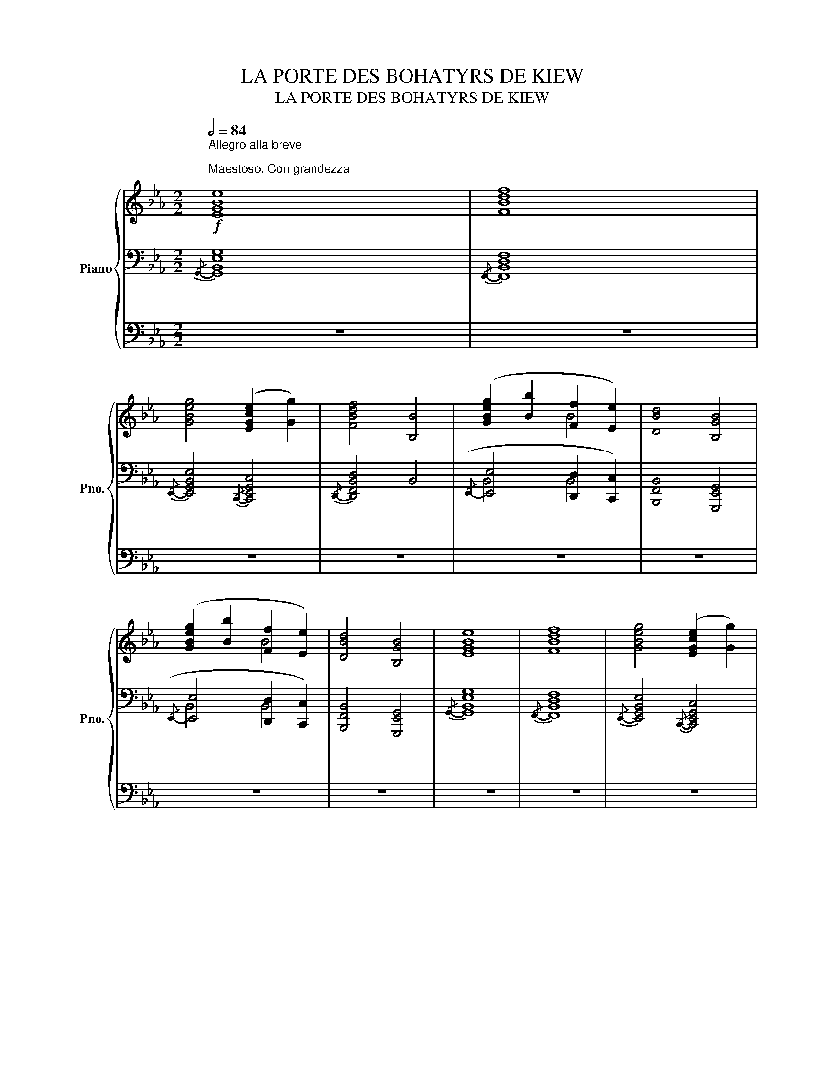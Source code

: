 X:1
T:LA PORTE DES BOHATYRS DE KIEW
T:LA PORTE DES BOHATYRS DE KIEW
%%score { ( 1 4 6 ) | ( 2 5 7 ) | 3 }
L:1/8
Q:1/2=84
M:2/2
K:Eb
V:1 treble nm="Piano" snm="Pno."
V:4 treble 
V:6 treble 
V:2 bass 
V:5 bass 
V:7 bass 
V:3 bass 
V:1
"^Allegro alla breve \n\nMaestoso. Con grandezza\n"!f! [EGBe]8 | [FBdf]8 | %2
 [GBeg]4 ([EGce]2 [Gg]2) | [FBdf]4 [B,B]4 | ([GBeg]2 [Bb]2 [Ff]2 [Ee]2) | [DBd]4 [B,GB]4 | %6
 ([GBeg]2 [Bb]2 [Ff]2 [Ee]2) | [DBd]4 [B,GB]4 | [EGBe]8 | [FBdf]8 | [GBeg]4 ([EGce]2 [Gg]2) | %11
 [FBdf]4 [B,B]4 | [ee']2 [ee']2 ([dd']2 [Bb]2 | [cc']2) [cc']2 [Aa]2 [cc']2 | e6 z2 |!mf! [FAcf]8 | %16
 ([Bdfb]4 [cegc']4) |!f! [Ee]2 [Ee]2 ([Dd]2 [Cc]2) | [B,B]4 [A,A]2 [G,G]2 | [F,CEF]8 | %20
"_cresc." [B,DGB]8 |!ff! [EGBe]8 | [FBdf]8 | [GBeg]4 ([EGce]2 [Gg]2) | [FBdf]4 [B,B]4 | %25
 ([GBeg]2 [Bb]2 [Ff]2 [Ee]2) | [DBd]4 [B,GB]4 | ([GBeg]2 [Bb]2 [Ff]2 [Ee]2) | [DBd]4 [B,GB]4 | %29
!p!"^senza" [_CEA]8 |"^espressione" ([_CE]4 [CE]4 | [_D_F]4 [E_G]4 | [_FA]8 | [E_G]8) | %34
!<(! ([_FA]4 [_G__B]4!<)! | [A_c]4 [Ac]4 | [_G__B]4 [A_c]4 | [__B_d]8 | [_G__e]4 [__B_d]4 | %39
!>(! [A_c]8)!>)! | ([_F_d]4 [A_c]4 | [_F__B]4"_dim." [FA]4 | [E_G]8 | [_D_F]8 | [A,E]8) | %45
 [A,E]4 [A,E]4 |!f!!8va(! [g'g''][f'f''][e'e''][d'd''] [c'c''][bb'][aa'][gg']!8va)! | %47
 [ff'][ee'][dd'][cc'] [Bb][Aa][Gg][Ff] | [Ee][Dd][Cc][B,B] [A,A][G,G][F,F][E,E] | %49
[K:bass] [D,D][C,C][B,,B,][A,,A,] [G,,G,][F,,F,][E,,E,][D,,D,] | E,F,G,A, B,CDE | %51
[K:treble] [F,F][G,G][A,A][B,B] [Cc][Dd][Ee][Ff] | [Gg][Aa][Bb][cc']!8va(! [dd'][ee'][ff'][gg'] | %53
 [ff'][ee'][dd'][cc']!8va)! [Bb][Aa][Gg][Ff] | [EGBe]8 | [FBdf]8 | ([GBeg]4 [EGce]2 [Gceg]2 | %57
 [FBdf]4 [B,B]4) | [ee']2 [ee']2 ([dd']2 [Bb]2 | [cc']2) [cc']2 [Aa]2 [cc']2 | %60
 [Bdgb]4 [Aa]2 [Gg]2 | [Fcef]8 | [Bdfb]3 z z4 |!ff! [_GB]8 | %64
"_sempre con espressione" ([_GB]4 [GB]4 | [A_c]4 [B_d]4 | [_ce]8 | [B_d]8) | ([_ce]4 [_d_f]4 | %69
!<(! [e_g]4 [eg]4 | [_d_f]4 [e_g]4!<)! | [_fa]8 | [_d__b]4 [_fa]4 | [e_g]8) | %74
!>(! ([_ca]4 [e_g]4!>)! | [_c_f]4 [ce]4 |"_dim." [B_d]8 | [A_c]8 | [EB]8) | [EB]4 [EB]4 | %80
!mf! !^![F,E]8 | !^![_F,E]8 | !^![=F,E]8 | !^![_F,E]8 | (3[Ae=f]2 F2 [Aef]2 (3F2 [Aef]2 F2 | %85
 (3[A_ce]2 _F2 [Ace]2 (3F2 [Ace]2 F2 | (3[Ae=f]2 =F2 [Aef]2 (3F2 [Aef]2 F2 | %87
 (3[A_ce]2 _F2 [Ace]2 (3F2 [Ace]2 F2 |[M:2/2]!8va(! [e''f'']f' [e'f']f[e'f']f' [e''f'']f' | %89
 [_c''e'']_f' [_c'e']_f[c'e']f' [c''e'']f' | [e''f'']f' [e'f']f[e'f']f' [e''f'']f' | %91
 [_c''e'']_f' [_c'e']_f[c'e']f' [c''e'']f' |"_cresc." [a'c''e'']f' [ac'e']f[ac'e']f' [a'c''e'']f' | %93
 [g'b'd'']e' [gbd']e[gbd']e' [g'b'd'']e' | [e'a'b']_c' [eab]_c[eab]c' [e'a'b']c'!8va)! | %95
 [d'g']b [dg]B[dg]b [d'g']b |[M:2/2]!f! [gc']e[Gc]E [fb]d[FB]D | %97
 [be']g[Be]G!8va(! [bd'f']f[d'f'b']b | [c'e'g']b[ceg]B [bd'f']f[d'f'b']b | %99
 [d'e'g']c'[deg]c [bc'e']g[Bce]G!8va)! | [c'e'f']a[cef]A [fac']e[FAc]E | %101
 [FAB]D[ABd]F [Bdf]A[dfb]B |"_cresc." [be']g[Be]G!8va(! [bd'f']f[d'f'b']b | %103
 [c'e'g']b[ceg]B [bd'f']f[d'f'b']b!8va)! |!mf! [GAc]"_cresc."F[Bde]G [cdf]A[dfa]c | %105
 [deg]=B[ega]c [gac']f[c'd'f']a |!8va(! [e'a'][bb'][e'a'][bb'] [e'a'][bb'][e'a'][bb'] | %107
"_poco  a  poco  più  cresc.""_cresc." [e'a'][bb'][e'a'][bb'] [e'a'][bb'][e'a'][bb'] | %108
 [e'f'][bb'][e'f'][bb'] [e'f'][bb'][e'f'][bb'] | [e'f'][bb'][e'f'][bb'] [e'f'][bb'][e'f'][bb'] | %110
 a''/g''/f''/e''/ d''/c''/b'/a'/ g'/f'/e'/d'/ c'/b/a/g/!8va)! | %111
 f/e/d/c/ B/A/G/F/ E/D/C/B,/ A,/G,/F,/E,/ | %112
[K:bass] D,/C,/B,,/A,,/ G,,/F,,/E,,/D,,/ C,,/B,,,/A,,,/G,,,/ F,,,/E,,,/D,,,/!fermata!C,,,/ || %113
[M:2/2][K:treble][Q:1/4=208]"^Meno mosso, sempre maestoso"!ff!"_sempre legato"!8va(! (3[egbe']4!8va)! [B,E]4!8va(! [ee']4!8va)! | %114
"_segue" (3[B,E]4!8va(! [egbe']4!8va)! [B,E]4 |!8va(! (3[fbd'f']4!8va)! [DF]4!8va(! [ff']4!8va)! | %116
 (3[DF]4!8va(! [fbd'f']4!8va)! [DF]4 |!8va(! (3[gbe'g']4!8va)! [GBe]4!8va(! [gg']4!8va)! | %118
!8va(! (3[egc'e']4!8va)! [EGc]4!8va(! [gg']4 | (3[fbd'f']4!8va)! [B,D]4 [DF]4 | %120
 (3[FB]4 [Bd]4 [df]4 | [Geg]4 [Beb]4 | [FBf]4 [EBe]4 | (3[DBd]4 [B,D]4 [DG]4 | %124
 (3[FB]4 [Bd]4 [df]4 | [Geg]4 [Beb]4 | [FBf]4 [EBe]4 | (3[DBd]4 [B,D]4 [DG]4 | %128
 (3[FAB]4 [ABd]4 [Bdf]4 | (3[eae']4 [E,A,E]4 [eae']4 | [dad']4 [Beb]4 | %131
 (3[cec']4 [E,A,E]4 [cec']4 | [Aea]4 [cec']4 | [Beb]4 [B,EB]4 | [ABa]4 [GBg]4 | %135
!mf! (3[Fcef]4 [Fcef]4 [Fcef]4 | (3[Fcef]4 [Fcef]4 [Fcef]4 | (3[GBdg]4 [GBdg]4 [GBdg]4 | %138
 (3[GBeg]4 [GBeg]4 [GBeg]4 | (3[B_dgb]4 [Bdgb]4 [Bdgb]4 | (3[A_cea]4 [Acea]4 [Acea]4 | %141
 (3[Aea]4 [Aea]4 [Aea]4 | (3[A__ea]4 [Aea]4 [Aea]4 |"_cresc." (3[A_da]4 [Ada]4 [Ada]4 | %144
 (3[A_da]4 [Ada]4 [Ada]4 | (3[_G_d_g]4 [Gdg]4 [Gdg]4 | (3[Fcf]4 [Fcf]4 [Fef]4 | %147
!f! (3[fbe'f']4 [FBef]4 [fbe'f']4 | (3[FAef]4 [fae'f']4 [FAef]4 | (3[fbe'f']4 [FBef]4 [fbe'f']4 | %150
 (3[F=Bef]4 [f=be'f']4 [FBef]4 |"_cresc." (3[fbe'f']4 [FBef]4 [fbe'f']4 | %152
 (3[F=Aef]4 [f=ae'f']4 [FAef]4 | (3[fbe'f']4 [FBef]4 [fbe'f']4 | (3[Fcef]4 [fc'e'f']4 [Fcef]4 | %155
[Q:1/4=208]"_poco" (3:2:2[ge'g']8[Q:1/4=199]"_a" [Geg]4-[Q:1/4=203]"_-" | %156
[Q:1/4=194]"_-" (3:2:2[Geg]4[Q:1/4=190]"_poco" [G,EG]8[Q:1/4=185]"_-" | %157
[Q:1/4=181]"_rallent." [_CE_G_c]4[Q:1/4=174]"_-" [_DGB_d]4 | %158
[Q:1/4=167]"_-" (3:2:2[=ge'=g']8[Q:1/4=158]"_-" [=Geg]4-[Q:1/4=162]"_-" | %159
[Q:1/4=153]"_-" (3:2:2[Geg]4[Q:1/4=149]"_-" [G,EG]8[Q:1/4=144]"_-" | %160
[Q:1/4=140]"_-" [CEGc]4[Q:1/4=133]"_-" [DFBd]4 || %161
[M:2/2]!ff![Q:1/4=126]"^Grave, sempre allargando" !fermata![EGBe]8 | !fermata![FBdf]8 | [GBeg]8 | %164
 [EGce]4 [Gceg]4 | [FBdf]8 | !^![B,B]8 |{/!fermata![CE]} !fermata![Acea]8 | %168
{/!fermata![DG]} !fermata![Bdgb]8 |!8va(! [gbe'g']4!8va)! [EGB]4 |!8va(! [gbe'g']4!8va)! [EGB]4 | %171
 [E,E]8- | [E,E]8 | E,6 !fermata!z2 |] %174
V:2
{/G,,-} [G,,B,,E,G,]8 |{/F,,-} [F,,B,,D,F,]8 |{/E,,-} [E,,G,,B,,E,]4{/C,,-} [C,,E,,G,,C,]4 | %3
{/D,,-} [D,,F,,B,,D,]4 B,,4 |({/E,,-} [E,,E,]4 [D,,D,]2 [C,,C,]2) | [B,,,F,,B,,]4 [G,,,E,,G,,]4 | %6
({/E,,-} [E,,E,]4 [D,,D,]2 [C,,C,]2) | [B,,,F,,B,,]4 [G,,,E,,G,,]4 |{/G,,-} [G,,B,,E,G,]8 | %9
{/F,,-} [F,,B,,D,F,]8 |{/E,,-} [E,,G,,B,,E,]4{/C,,-} [C,,E,,G,,C,]4 |{/D,,-} [D,,F,,B,,D,]4 B,,4 | %12
 [C,C]2 [C,C]2 ([B,,B,]2 [G,,G,]2 | [A,,A,]2) [A,,A,]2 [F,,F,]2 [A,,A,]2 | E,6 z2 | [F,A,C]8 | %16
 [D,F,B,D]4 [C,E,G,E]4 |{/A,,,} [C,C]2 [C,C]2 [B,,B,]2 [A,,A,]2 | ([G,,G,]4 [F,,F,]2 [E,,E,]2) | %19
 [A,,A,]8 | [G,,G,]8 | [G,,B,,E,G,]8 | [F,,B,,D,F,]8 | [E,,G,,B,,E,]4 [C,,E,,G,,C,]4 | %24
 [D,,F,,B,,D,]4 [B,,,B,,]4 | ([G,,E,G,]4 [D,,D,]2 [C,,C,]2) | [B,,,G,,B,,]4 [G,,,E,,G,,]4 | %27
 ([G,,E,G,]4 [D,,D,]2 [C,,C,]2) | [B,,,G,,B,,]4 [D,,B,,D,]4 | [A,,E,]8 | ([A,,E,]4 [_C,A,]4 | %31
 [_D,A,]4 [_C,_C]4 | [_F,_C]8 | _C8) | ([A,_C]4 [_G,_D]4 | [_F,_F]4 [F,F]4 | [__B,_F]4 [_F,F]4 | %37
 [__B,_F]8 | [_C__E]4 [__B,_F]4 | [_F,_F]8) | ([__B,_D]4 [_F,_C]4 | [_G,__B,]4 [_D,A,]4 | %42
 [E,_G,]8 | [_F,A,]8 | [A,,E,]8) | [A,,E,]4 [A,,E,]4 |{/E,,-} [E,,G,,B,,E,]8 | %47
{/F,,-} [F,,B,,D,F,]8 |({/G,,-} [G,,B,,E,G,]4{/E,,-} [E,,B,,E,]2{/G,,-} [G,,B,,G,]2 | %49
{/F,,-} [F,,B,,F,]4{/B,,,-)} [B,,,D,,B,,]4 | ([G,,B,,G,]2 [B,,E,B,]2 [F,,F,]2 [E,,E,]2 | %51
{/D,,-} [D,,B,,D,]4{/B,,,-)} [B,,,G,,B,,]4 | ([G,,G,]2 [B,,B,]2 [F,,F,]2 [E,,E,]2 | %53
{/D,,-} [D,,B,,D,]4{/B,,,-)} [B,,,G,,B,,]4 | %54
[K:treble][I:staff -1] [Ee][I:staff +1][Dd][Cc][B,B] [A,A][G,G][F,F][E,E] | %55
[K:bass] [D,D][C,C][B,,B,][A,,A,] [G,,G,][F,,F,][E,,E,][D,,D,] | %56
 [C,,C,][B,,,B,,][A,,,A,,][G,,,G,,] [F,,,F,,][E,,,E,,][D,,,D,,][C,,,C,,] | %57
 [D,,,D,,][E,,,E,,][F,,,F,,][G,,,G,,] [=A,,,=A,,][B,,,B,,][C,,C,][D,,D,] | %58
 [E,,E,][F,,F,][G,,G,][A,,A,] [B,,B,][C,C][D,D][B,,B,] | %59
 [A,,A,][G,,G,][F,,F,][E,,E,] [D,,D,][C,,C,][B,,,B,,][A,,,A,,] | %60
 [G,,,G,,][F,,,F,,][E,,,E,,][D,,,D,,] [E,,,E,,][=E,,,=E,,][F,,,F,,][G,,,G,,] | %61
 [A,,,A,,][B,,,B,,][C,,C,][D,,D,] [E,,E,][F,,F,][G,,G,][A,,A,] | %62
 [B,,B,][C,C][D,D][E,E][K:treble] [F,F][G,G][A,A][B,B] | [E,B,]8 | ([E,B,]4 [_G,E]4 | %65
 [A,E]4 [_G,_G]4 | [_C_G]8 | _G8) | ([E_G]4 [_DA]4 | [_C_c]4 [Cc]4 | [_F_c]4 [_Cc]4 | [_F_c]8 | %72
 [_G__B]4 [_F_c]4 | [_C_c]8) | ([_FA]4 [_C_G]4 | [_D_F]4 [A,E]4 | [B,_D]8 | [_CE]8 | [E,B,]8) | %79
 [E,B,]4 [E,B,]4 |[K:bass] !^!_C8 | !^!A,8 | !^!_C8 | !^!A,8 | [F,_CE]8 | [_F,A,E]8 | [=F,_CE]8 | %87
 [_F,A,E]8 |[M:2/2] [F,_CE]8 | [_F,A,E]8 | [F,_CE]8 | [_F,A,E]8 | E8 | E8 | E8 | E8 |[M:2/2] E8 | %97
 E8 | E8 | E8 | E8 | B,,,8 | E8 | E8 | E4 z4 | E4 z4 |[K:treble] [B,EFB]6- [B,EFB] z | %107
 [B,EFB]6- [B,EFB] z | [B,EFB]6- [B,EFB] z | [B,EFB]6- [B,EFB] z | %110
 a'/g'/f'/e'/ d'/c'/b/a/ g/f/e/d/ c/B/A/G/ | %111
 F/E/D/C/[K:bass] B,/A,/G,/F,/ E,/D,/C,/B,,/ A,,/G,,/F,,/E,,/ | %112
 D,,/C,,/B,,,/A,,,/ G,,,/F,,,/E,,,/D,,,/ C,,,/ z/ z !fermata!z2 || %113
[M:2/2] (3[G,,,B,,,E,,G,,]4 [E,G,]4 [G,,,G,,]4 | (3[E,G,]4 [G,,,B,,,E,,G,,]4 [E,G,]4 | %115
 (3[F,,,A,,,D,,F,,]4 [D,B,]4 [F,,,F,,]4 | (3[D,B,]4 [F,,,B,,,D,,F,,]4 [D,B,]4 | %117
 (3[E,,,G,,,B,,,E,,]4 [G,B,E]4 [E,,,E,,]4 | (3[C,,E,,G,,C,]4 [E,G,C]4 [E,,E,]4 | %119
 (3[D,,F,,B,,D,]4 [D,F,]4 [F,B,]4 |[K:treble] (3[B,D]4 [DF]4 [FB]4 | %121
[K:bass] [E,,B,,E,]4 [G,,E,G,]4 | [D,,G,,D,]4 [C,,G,,C,]4 | (3[B,,,G,,B,,]4 [D,G,]4 [G,B,]4 | %124
[K:treble] (3[B,D]4 [DF]4 [FB]4 |[K:bass] [E,,B,,E,]4 [G,,E,G,]4 | [D,,G,,D,]4 [C,,G,,C,]4 | %127
 (3[B,,,G,,B,,]4 [D,G,]4 [G,B,]4 | (3[A,B,D]4[K:treble] [B,DF]4 [DFA]4 | %129
 (3[CAc]4[K:bass] [C,,A,,C,]4 [C,A,C]4 | [B,,E,B,]4 [G,,E,G,]4 | %131
 (3[A,,E,A,]4 [C,,A,,C,]4 [A,,E,A,]4 | [F,,C,F,]4 [A,,C,A,]4 | [G,,E,G,]4 [G,,,E,,G,,]4 | %134
 [F,,B,,F,]4 [E,,B,,E,]4 | (3[A,,,A,,]4 [A,,A,]4 [A,,,A,,]4 | (3[A,,A,]4 [A,,,A,,]4 [A,,A,]4 | %137
 (3[B,,,B,,]4 [B,,B,]4 [B,,,B,,]4 | (3[B,,B,]4 [B,,,B,,]4 [B,,B,]4 | %139
 (3[B,,,B,,]4 [B,,B,]4 [B,,,B,,]4 | (3[=B,,=B,]4 [=B,,,B,,]4 [B,,B,]4 | %141
 (3[=B,,,=B,,]4 [B,,=B,]4 [B,,,B,,]4 | (3[B,,B,]4 [B,,,B,,]4 [B,,B,]4 | %143
 (3[__B,,,__B,,]4 [B,,__B,]4 [B,,,B,,]4 | (3[__B,,__B,]4 [__B,,,B,,]4 [B,,B,]4 | %145
 (3[=A,,,=A,,]4 [A,,=A,]4 [A,,,A,,]4 | (3[=A,,=A,]4 [=A,,,A,,]4 [A,,A,]4 | %147
 (3[B,,,B,,]4 [B,,B,]4 [B,,,B,,]4 | (3[=B,,=B,]4 [=B,,,B,,]4 [B,,B,]4 | %149
 (3[B,,,B,,]4 [B,,B,]4 [B,,,B,,]4 | (3[=A,,=A,]4 [=A,,,A,,]4 [A,,A,]4 | %151
 (3[B,,,B,,]4 [B,,B,]4 [B,,,B,,]4 | (3[C,C]4 [C,,C,]4 [C,C]4 | (3[B,,,B,,]4 [B,,B,]4 [B,,,B,,]4 | %154
 (3[=A,,=A,]4 [=A,,,A,,]4 [A,,A,]4 | (3[B,,,B,,]4 [D,D]4 [E,E]4 | (3[D,,D,]4 [E,,E,]4 [B,,,B,,]4 | %157
 [_C,E,_G,]4 [_G,,_D,G,]4 | (3[B,,,B,,]4 [=D,=D]4 [E,E]4 | (3[D,,D,]4 [E,,E,]4 [B,,,B,,]4 | %160
 [C,E,G,]4 [B,,F,B,]4 ||[M:2/2] !fermata![G,,B,,E,G,]8 | !fermata![F,,B,,D,F,]8 | [E,,G,,B,,E,]8 | %164
 [C,,E,,G,,C,]4 [E,,G,,C,E,]4 | [D,,F,,B,,D,]8 | !^![B,,,B,,]8 | %167
{/!fermata![F,A,]} !fermata![F,,,F,,]8 |{/!fermata![G,B,]} !fermata![G,,,G,,]8 | %169
 [E,,,E,,]4 [G,B,]4 | [E,,,E,,]4 [G,B,]4 | !///-!E,,,4 E,,4 | !///-!E,,,4 E,,4 | %173
 [E,,,E,,]6 !fermata!z2 |] %174
V:3
 z8 | z8 | z8 | z8 | z8 | z8 | z8 | z8 | z8 | z8 | z8 | z8 | z8 | z8 | z8 | z8 | z8 | z8 | z8 | %19
 z8 | z8 | z8 | z8 | z8 | z8 | z8 | z8 | z8 | z8 | z8 | z8 | z8 | z8 | z8 | z8 | z8 | z8 | z8 | %38
 z8 | z8 | z8 | z8 | z8 | z8 | z8 | z8 | z8 | z8 | z8 | z8 | z8 | z8 | z8 | z8 | z8 | z8 | z8 | %57
 z8 | z8 | z8 | z8 | z8 | z8 | z8 | z8 | z8 | z8 | z8 | z8 | z8 | z8 | z8 | z8 | z8 | z8 | z8 | %76
 z8 | z8 | z8 | z8 | z8 | z8 | z8 | z8 | z8 | z8 | z8 | z8 |[M:2/2] z8 | z8 | z8 | z8 | z8 | z8 | %94
 z8 | z8 |[M:2/2] z8 | z8 | z8 | z8 | z8 | z8 | z8 | z8 | z8 | z8 | z4 [E,,,E,,]4 | z4 [E,,,E,,]4 | %108
 z4 [E,,,E,,]4 | z4 [E,,,E,,]4 | z8 | z8 | z8 ||[M:2/2] z8 | z8 | z8 | z8 | z8 | z8 | z8 | z8 | %121
 z8 | z8 | z8 | z8 | z8 | z8 | z8 | z8 | z8 | z8 | z8 | z8 | z8 | z8 | z8 | z8 | z8 | z8 | z8 | %140
 z8 | z8 | z8 | z8 | z8 | z8 | z8 | z8 | z8 | z8 | z8 | z8 | z8 | z8 | z8 | z8 | z8 | z8 | z8 | %159
 z8 | z8 ||[M:2/2] z8 | z8 | z8 | z8 | z8 | z8 | z8 | z8 | z8 | z8 | z8 | z8 | z8 |] %174
V:4
 x8 | x8 | x8 | x8 | x4 B4 | x8 | x4 B4 | x8 | x8 | x8 | x8 | x8 | a4 a4 | e8 | %14
 ([Bb]4 [Aa]2 [Gg]2) | x8 | x8 | x4 A4 | E6 x2 | x8 | x8 |{/E,-} E,8 |{/E,-} E,8 |{/E,-} E,8 | x8 | %25
{/E,-} E,8- | E,8 |{/E,-} E,8- | E,8 | x8 | x8 | x8 | x8 | x8 | x8 | x8 | x8 | x8 | x8 | x8 | x8 | %41
 x8 | x8 | x8 | x8 | x8 |!8va(! x8!8va)! | x8 | x8 |[K:bass] x8 | x8 |[K:treble] x8 | x4!8va(! x4 | %53
 x4!8va)! x4 | x8 | x8 | x8 | x8 | [ac']4 [gb]4 | [ea]8 | x4 c4 | x8 | x8 | x8 | x8 | x8 | x8 | %67
 x8 | x8 | x8 | x8 | x8 | x8 | x8 | x8 | x8 | x8 | x8 | x8 | x8 | x8 | x8 | x8 | x8 | x8 | x8 | %86
 x8 | x8 |[M:2/2]!8va(! x8 | x8 | x8 | x8 | x8 | x8 | x8!8va)! | x8 |[M:2/2] x8 | x4!8va(! x4 | %98
 x8 | x8!8va)! | x8 | x8 | x4!8va(! x4 | x8!8va)! | x8 | x8 |!8va(! x8 | x8 | x8 | x8 | x8!8va)! | %111
 x8 |[K:bass] x8 ||[M:2/2][K:treble]!8va(! x8/3!8va)! x8/3!8va(! x8/3!8va)! | %114
 x8/3!8va(! x8/3!8va)! x8/3 |!8va(! x8/3!8va)! x8/3!8va(! x8/3!8va)! | x8/3!8va(! x8/3!8va)! x8/3 | %117
!8va(! x8/3!8va)! x8/3!8va(! x8/3!8va)! |!8va(! x8/3!8va)! x8/3!8va(! x8/3 | x8/3!8va)! x16/3 | %120
 x8 | x8 | x8 | x8 | x8 | x8 | x8 | x8 | x8 | x8 | x8 | x8 | x8 | x8 | x8 | x8 | x8 | x8 | x8 | %139
 x8 | x8 | x8 | x8 | x8 | x8 | x8 | x8 | x8 | x8 | x8 | x8 | x8 | x8 | x8 | x8 | x8 | x8 | x8 | %158
 x8 | x8 | x8 ||[M:2/2]{/E,-} E,8 |{/E,-} E,8 | x8 | x8 | x8 | x8 | x8 | x8 |!8va(! x4!8va)! x4 | %170
!8va(! x4!8va)! x4 | x8 | x8 | x8 |] %174
V:5
 x8 | x8 | x8 | x8 | B,,4 B,,4 | x8 | B,,4 B,,4 | x8 | x8 | x8 | x8 | x8 | A,4 E,4 | E,8 | %14
 ([G,,G,]4 [F,,F,]2 [E,,E,]2) | x8 | x8 | x4 E,4 | E,6 z2 | x8 | x8 |{/[E,,,E,,]-} [E,,,E,,]8 | %22
{/[E,,,E,,]-} [E,,,E,,]8 |{/[E,,,E,,]-} [E,,,E,,]8 | x8 |{/[E,,,E,,]-} [E,,,E,,]8- | [E,,,E,,]8 | %27
{/[E,,,E,,]-} [E,,,E,,]8- | [E,,,E,,]8 | x8 | x8 | x8 | x8 | x8 | x8 | x8 | x8 | x8 | x8 | x8 | %40
 x8 | x8 | x8 | x8 | x8 | x8 | x8 | x8 | x8 | x8 | x4 B,,4 | x8 | E,4 B,,4 | x8 |[K:treble] x8 | %55
[K:bass] x8 | x8 | x8 | x8 | x8 | x8 | x8 | x4[K:treble] x4 | x8 | x8 | x8 | x8 | x8 | x8 | x8 | %70
 x8 | x8 | x8 | x8 | x8 | x8 | x8 | x8 | x8 | x8 |[K:bass] z4!ped! A,,4 | z4!ped-up!!ped! _C,,4 | %82
 z4!ped-up! A,,4 | z4 _C,,4 | z4 A,,4 | z4 _C,,4 | z4 A,,4 | z4 _C,,4 |[M:2/2] z4 A,,4 | z4 _C,,4 | %90
 z4 A,,4 | z4 _C,,4 | z4 B,,,4 | z4 B,,,4 | z4 B,,,4 | z4 B,,,4 |[M:2/2] z4 B,,,4 | z4 B,,,4 | %98
 z4 B,,,4 | z4 B,,,4 | x8 | x8 | z4 B,,,4 | z4 B,,,4 | z4 B,,,4 | z4 B,,,4 |[K:treble] x8 | x8 | %108
 x8 | x8 | x8 | x2[K:bass] x6 | x8 ||[M:2/2] x8 | x8 | x8 | x8 | x8 | x8 | x8 |[K:treble] x8 | %121
[K:bass] x8 | x8 | x8 |[K:treble] x8 |[K:bass] x8 | x8 | x8 | x8/3[K:treble] x16/3 | %129
 x8/3[K:bass] x16/3 | x8 | x8 | x8 | x8 | x8 | x8 | x8 | x8 | x8 | x8 | x8 | x8 | x8 | x8 | x8 | %145
 x8 | x8 | x8 | x8 | x8 | x8 | x8 | x8 | x8 | x8 | x8 | x8 | x8 | x8 | x8 | x8 || %161
[M:2/2]{/[E,,,E,,]-} [E,,,E,,]8 |{/[E,,,E,,]-} [E,,,E,,]8 |{/[E,,,E,,]-} [E,,,E,,]8 | x8 | %165
{/[E,,,E,,]-} [E,,,E,,]8 |!ped! x8!ped-up! | x8 | x8 | x8 | x8 | x8 | x8 |!ped! x8!ped-up! |] %174
V:6
 x8 | x8 | x8 | x8 | x8 | x8 | x8 | x8 | x8 | x8 | x8 | x8 | x8 | x8 | x8 | x8 | x8 | x8 | x8 | %19
 x8 | x8 | x8 | x8 | x8 | x8 | x4 B4 | x8 | x4 B4 | x8 | x8 | x8 | x8 | x8 | x8 | x8 | x8 | x8 | %37
 x8 | x8 | x8 | x8 | x8 | x8 | x8 | x8 | x8 |!8va(! x8!8va)! | x8 | x8 |[K:bass] x8 | x8 | %51
[K:treble] x8 | x4!8va(! x4 | x4!8va)! x4 | x8 | x8 | x8 | x8 | x8 | x8 | x8 | x8 | x8 | x8 | x8 | %65
 x8 | x8 | x8 | x8 | x8 | x8 | x8 | x8 | x8 | x8 | x8 | x8 | x8 | x8 | x8 | x8 | x8 | x8 | x8 | %84
 x8 | x8 | x8 | x8 |[M:2/2]!8va(! x8 | x8 | x8 | x8 | x8 | x8 | x8!8va)! | x8 |[M:2/2] x8 | %97
 x4!8va(! x4 | x8 | x8!8va)! | x8 | x8 | x4!8va(! x4 | x8!8va)! | x8 | x8 |!8va(! x8 | x8 | x8 | %109
 x8 | x8!8va)! | x8 |[K:bass] x8 ||[M:2/2][K:treble]!8va(! x8/3!8va)! x8/3!8va(! x8/3!8va)! | %114
 x8/3!8va(! x8/3!8va)! x8/3 |!8va(! x8/3!8va)! x8/3!8va(! x8/3!8va)! | x8/3!8va(! x8/3!8va)! x8/3 | %117
!8va(! x8/3!8va)! x8/3!8va(! x8/3!8va)! |!8va(! x8/3!8va)! x8/3!8va(! x8/3 | x8/3!8va)! x16/3 | %120
 x8 | x8 | x8 | x8 | x8 | x8 | x8 | x8 | x8 | x8 | x8 | x8 | x8 | x8 | x8 | x8 | x8 | x8 | x8 | %139
 x8 | x8 | x8 | x8 | x8 | x8 | x8 | x8 | x8 | x8 | x8 | x8 | x8 | x8 | x8 | x8 | x8 | x8 | x8 | %158
 x8 | x8 | x8 ||[M:2/2] x8 | x8 | x8 | x8 | x8 | x8 | x8 | x8 |!8va(! x4!8va)! x4 | %170
!8va(! x4!8va)! x4 | x8 | x8 | x8 |] %174
V:7
 x8 | x8 | x8 | x8 | x8 | x8 | x8 | x8 | x8 | x8 | x8 | x8 | x8 | x8 | x8 | x8 | x8 | x8 | x8 | %19
 x8 | x8 | x8 | x8 | x8 | x8 | x4 B,,4 | x8 | x4 B,,4 | x8 | x8 | x8 | x8 | x8 | x8 | x8 | x8 | %36
 x8 | x8 | x8 | x8 | x8 | x8 | x8 | x8 | x8 | x8 | x8 | x8 | x8 | x8 | x8 | x8 | x8 | x8 | %54
[K:treble] x8 |[K:bass] x8 | x8 | x8 | x8 | x8 | x8 | x8 | x4[K:treble] x4 | x8 | x8 | x8 | x8 | %67
 x8 | x8 | x8 | x8 | x8 | x8 | x8 | x8 | x8 | x8 | x8 | x8 | x8 |[K:bass] x8 | x8 | x8 | x8 | x8 | %85
 x8 | x8 | x8 |[M:2/2] x8 | x8 | x8 | x8 | x8 | x8 | x8 | x8 |[M:2/2] x8 | x8 | x8 | x8 | x8 | x8 | %102
 x8 | x8 | x8 | x8 |[K:treble] x8 | x8 | x8 | x8 | x8 | x2[K:bass] x6 | x8 ||[M:2/2] x8 | x8 | x8 | %116
 x8 | x8 | x8 | x8 |[K:treble] x8 |[K:bass] x8 | x8 | x8 |[K:treble] x8 |[K:bass] x8 | x8 | x8 | %128
 x8/3[K:treble] x16/3 | x8/3[K:bass] x16/3 | x8 | x8 | x8 | x8 | x8 | x8 | x8 | x8 | x8 | x8 | x8 | %141
 x8 | x8 | x8 | x8 | x8 | x8 | x8 | x8 | x8 | x8 | x8 | x8 | x8 | x8 | x8 | x8 | x8 | x8 | x8 | %160
 x8 ||[M:2/2] x8 | x8 | x8 | x8 | x8 | x8 | x8 | x8 | x8 | x8 | x8 | x8 | x8 |] %174

